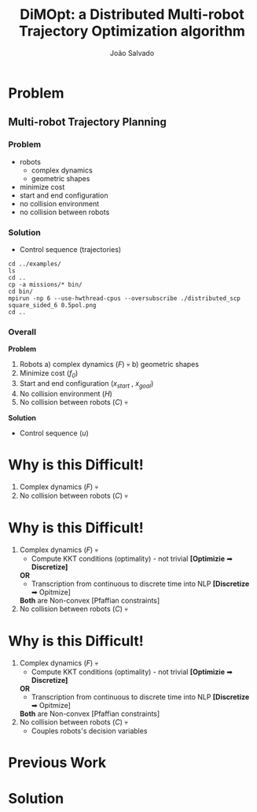 #+TITLE: DiMOpt: a Distributed Multi-robot Trajectory Optimization algorithm
#+AUTHOR: João Salvado
#+DESCRIPTION: Presentation given for MRPC lab at Örebro Universitet on Thu Mar 11 11:00 2022

* Problem
** Multi-robot Trajectory Planning
*** Problem
- robots
  - complex dynamics
  - geometric shapes
- minimize cost
- start and end configuration
- no collision environment
- no collision between robots
#+ATTR_HTLM: :width 250
[[file:problem.png]]
*** Solution
- Control sequence (trajectories)
#+ATTR_HTLM: :width 300
[[file:solution.png]]


#+begin_src shell
cd ../examples/
ls
cd ..
cp -a missions/* bin/
cd bin/
mpirun -np 6 --use-hwthread-cpus --oversubscribe ./distributed_scp square_sided_6 0.5pol.png
cd ..
#+end_src

#+RESULTS:

*** Overall
*Problem*
1. Robots
   a) complex dynamics (/F/) 💀
   b) geometric shapes
2. Minimize cost (/f_0/)
3. Start and end configuration (/x_start/ , /x_goal/)
4. No collision environment (/H/)
5. No collision between robots (/C/) 💀
*Solution*
- Control sequence (/u/)
[[file:mrtp.png]]
* Why is this Difficult!
1. Complex dynamics (/F/) 💀
2. No collision between robots (/C/) 💀
* Why is this Difficult!
1. Complex dynamics (/F/) 💀
   - Compute KKT conditions (optimality) - not trivial *[Optimizie* ➡ *Discretize]*
   *OR*
   - Transcription from continuous to discrete time into NLP *[Discretize* ➡ Opitmize]

   *Both*  are Non-convex [Pfaffian constraints]
2. No collision between robots (/C/) 💀
* Why is this Difficult!
1. Complex dynamics (/F/) 💀
   - Compute KKT conditions (optimality) - not trivial *[Optimizie* ➡ *Discretize]*
   *OR*
   - Transcription from continuous to discrete time into NLP *[Discretize* ➡ Opitmize]

   *Both*  are Non-convex [Pfaffian constraints]
2. No collision between robots (/C/) 💀
   - Couples robots's decision variables
* Previous Work

* Solution
